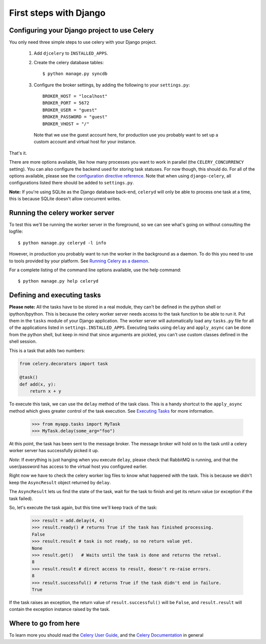 =========================
 First steps with Django
=========================

Configuring your Django project to use Celery
=============================================

You only need three simple steps to use celery with your Django project.

    1. Add ``djcelery`` to ``INSTALLED_APPS``.

    2. Create the celery database tables::

            $ python manage.py syncdb

    3. Configure the broker settings, by adding the following to your
       ``settings.py``::

            BROKER_HOST = "localhost"
            BROKER_PORT = 5672
            BROKER_USER = "guest"
            BROKER_PASSWORD = "guest"
            BROKER_VHOST = "/"

      Note that we use the guest account here, for production use you probably
      want to set up a custom account and virtual host for your instance.

That's it.

There are more options available, like how many processes you want to
work in parallel (the ``CELERY_CONCURRENCY`` setting). You can also
configure the backend used for storing task statuses. For now though,
this should do. For all of the options available, please see the 
`configuration directive reference`_. Note that when using ``django-celery``,
all configurations listed there should be added to ``settings.py``.

.. _`configuration directive reference`:
    http://celeryq.org/docs/configuration.html


**Note:** If you're using SQLite as the Django database back-end,
``celeryd`` will only be able to process one task at a time, this is
because SQLite doesn't allow concurrent writes.


Running the celery worker server
================================

To test this we'll be running the worker server in the foreground, so we can
see what's going on without consulting the logfile::

    $ python manage.py celeryd -l info

However, in production you probably want to run the worker in the
background as a daemon. To do this you need to use to tools provided by your
platform. See `Running Celery as a daemon`_.

.. _`Running Celery as a Daemon`:
    http://celeryq.org/docs/cookbook/daemonizing.html

For a complete listing of the command line options available, use the help command::

    $ python manage.py help celeryd


Defining and executing tasks
============================

**Please note:** All the tasks have to be stored in a real module, they can't
be defined in the python shell or ipython/bpython. This is because the celery
worker server needs access to the task function to be able to run it.
Put them in the ``tasks`` module of your Django application. The
worker server  will automatically load any ``tasks.py`` file for all
of the applications listed in ``settings.INSTALLED_APPS``.
Executing tasks using ``delay`` and ``apply_async`` can be done from the
python shell, but keep in mind that since arguments are pickled, you can't
use custom classes defined in the shell session.

This is a task that adds two numbers:

.. code-block:: python

    from celery.decorators import task

    @task()
    def add(x, y):
        return x + y

To execute this task, we can use the ``delay`` method of the task class.
This is a handy shortcut to the ``apply_async`` method which gives
greater control of the task execution.
See `Executing Tasks`_ for more information.

.. _`Executing Tasks`:
    http://celeryq.org/docs/userguide/executing.html

    >>> from myapp.tasks import MyTask
    >>> MyTask.delay(some_arg="foo")

At this point, the task has been sent to the message broker. The message
broker will hold on to the task until a celery worker server has successfully
picked it up.

*Note:* If everything is just hanging when you execute ``delay``, please check
that RabbitMQ is running, and that the user/password has access to the virtual
host you configured earlier.

Right now we have to check the celery worker log files to know what happened
with the task. This is because we didn't keep the ``AsyncResult`` object
returned by ``delay``.

The ``AsyncResult`` lets us find the state of the task, wait for the task to
finish and get its return value (or exception if the task failed).

So, let's execute the task again, but this time we'll keep track of the task:

    >>> result = add.delay(4, 4)
    >>> result.ready() # returns True if the task has finished processing.
    False
    >>> result.result # task is not ready, so no return value yet.
    None
    >>> result.get()   # Waits until the task is done and returns the retval.
    8
    >>> result.result # direct access to result, doesn't re-raise errors.
    8
    >>> result.successful() # returns True if the task didn't end in failure.
    True

If the task raises an exception, the return value of ``result.successful()``
will be ``False``, and ``result.result`` will contain the exception instance
raised by the task.

Where to go from here
=====================

To learn more you should read the `Celery User Guide`_, and the
`Celery Documentation`_ in general


.. _`Celery User Guide`: http://celeryproject.org/docs/userguide/
.. _`Celery Documentation`: http://celeryproject.org/docs/
